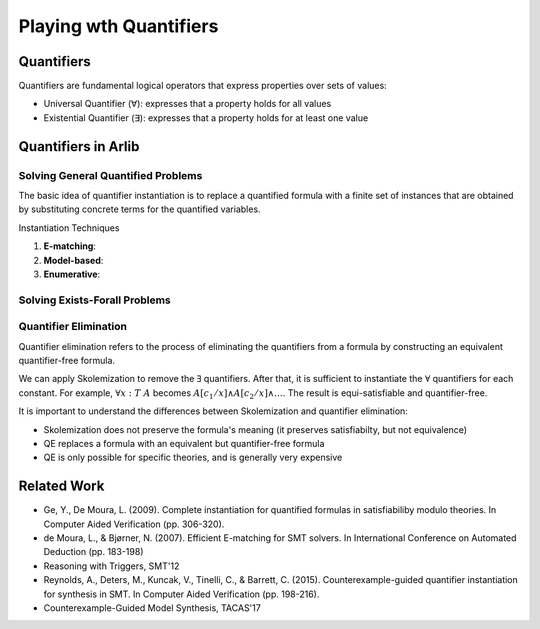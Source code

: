 Playing wth Quantifiers
========================

================
Quantifiers
================

Quantifiers are fundamental logical operators that express properties over sets of values:

- Universal Quantifier (∀): expresses that a property holds for all values
- Existential Quantifier (∃): expresses that a property holds for at least one value



=======================
Quantifiers in Arlib
=======================

Solving General Quantified Problems
-----------------------------------

The basic idea of quantifier instantiation is to replace a quantified formula with
a finite set of instances that are obtained by substituting concrete terms for the quantified variables.

Instantiation Techniques


1. **E-matching**:
2. **Model-based**:
3. **Enumerative**:




Solving Exists-Forall Problems
----------------------------------


Quantifier Elimination
------------------------

Quantifier elimination refers to the process of eliminating the quantifiers from a formula by
constructing an equivalent quantifier-free formula.


We can apply Skolemization to remove the :math:`\exists` quantifiers. After that, it is sufficient to
instantiate the :math:`\forall` quantifiers for each constant.
For example, :math:`\forall x: T\ A` becomes :math:`A[c_1/x] \land A[c_2/x] \land \ldots`.
The result is equi-satisfiable and quantifier-free.


It is important to understand the differences between Skolemization and quantifier elimination:

- Skolemization does not preserve the formula's meaning (it preserves satisfiabilty, but not equivalence)
- QE replaces a formula with an equivalent but quantifier-free formula
- QE is only possible for specific theories, and is generally very expensive

=============
Related Work
=============

- Ge, Y.,  De Moura, L. (2009). Complete instantiation for quantified formulas in satisfiabiliby modulo theories. In Computer Aided Verification (pp. 306-320).
- de Moura, L., & Bjørner, N. (2007). Efficient E-matching for SMT solvers. In International Conference on Automated Deduction (pp. 183-198)
- Reasoning with Triggers, SMT'12
- Reynolds, A., Deters, M., Kuncak, V., Tinelli, C., & Barrett, C. (2015). Counterexample-guided quantifier instantiation for synthesis in SMT. In Computer Aided Verification (pp. 198-216).
- Counterexample-Guided Model Synthesis, TACAS'17